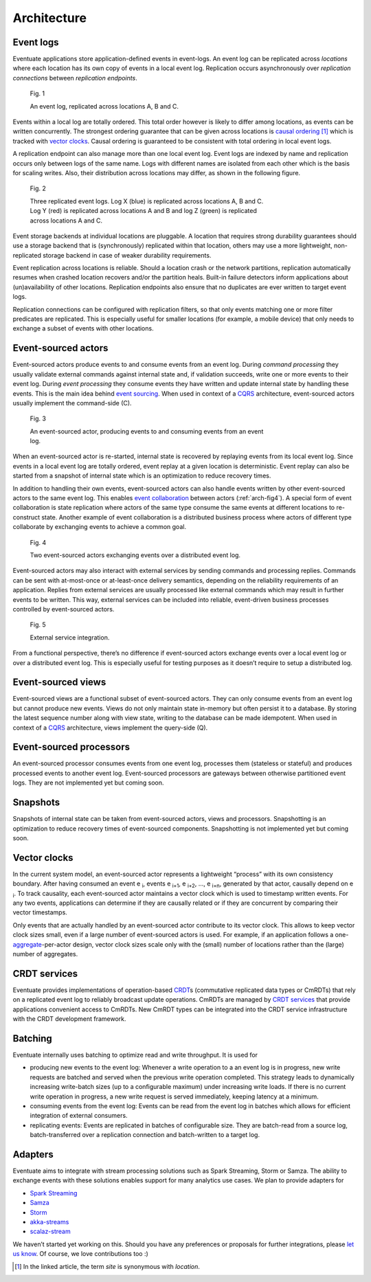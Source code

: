 .. _architecture:

------------
Architecture
------------

Event logs
----------

Eventuate applications store application-defined events in event-logs. An event log can be replicated across *locations* where each location has its own copy of events in a local event log. Replication occurs asynchronously over *replication connections* between *replication endpoints*.

.. figure:: images/architecture-1.png
   :figwidth: 70%

   Fig. 1

   An event log, replicated across locations A, B and C.

Events within a local log are totally ordered. This total order however is likely to differ among locations, as events can be written concurrently. The strongest ordering guarantee that can be given across locations is `causal ordering`_ [#]_ which is tracked with `vector clocks`_. Causal ordering is guaranteed to be consistent with total ordering in local event logs. 

A replication endpoint can also manage more than one local event log. Event logs are indexed by name and replication occurs only between logs of the same name. Logs with different names are isolated from each other which is the basis for scaling writes. Also, their distribution across locations may differ, as shown in the following figure.

.. figure:: images/architecture-2.png
   :figwidth: 70%

   Fig. 2

   Three replicated event logs. Log X (blue) is replicated across locations A, B and C. Log Y (red) is replicated across locations A and B and log Z (green) is replicated across locations A and C.

Event storage backends at individual locations are pluggable. A location that requires strong durability guarantees should use a storage backend that is (synchronously) replicated within that location, others may use a more lightweight, non-replicated storage backend in case of weaker durability requirements.

Event replication across locations is reliable. Should a location crash or the network partitions, replication automatically resumes when crashed location recovers and/or the partition heals. Built-in failure detectors inform applications about (un)availability of other locations. Replication endpoints also ensure that no duplicates are ever written to target event logs.

Replication connections can be configured with replication filters, so that only events matching one or more filter predicates are replicated. This is especially useful for smaller locations (for example, a mobile device) that only needs to exchange a subset of events with other locations.

Event-sourced actors
--------------------

Event-sourced actors produce events to and consume events from an event log. During *command processing* they usually validate external commands against internal state and, if validation succeeds, write one or more events to their event log. During *event processing* they consume events they have written and update internal state by handling these events. This is the main idea behind `event sourcing`_. When used in context of a `CQRS`_ architecture, event-sourced actors usually implement the command-side (C).

.. figure:: images/architecture-3.png
   :figwidth: 70%

   Fig. 3

   An event-sourced actor, producing events to and consuming events from an event log.

When an event-sourced actor is re-started, internal state is recovered by replaying events from its local event log. Since events in a local event log are totally ordered, event replay at a given location is deterministic. Event replay can also be started from a snapshot of internal state which is an optimization to reduce recovery times.

In addition to handling their own events, event-sourced actors can also handle events written by other event-sourced actors to the same event log. This enables `event collaboration`_ between actors (:ref:`arch-fig4`). A special form of event collaboration is state replication where actors of the same type consume the same events at different locations to re-construct state. Another example of event collaboration is a distributed business process where actors of different type collaborate by exchanging events to achieve a common goal.

.. _arch-fig4:

.. figure:: images/architecture-4.png
   :figwidth: 70%

   Fig. 4 

   Two event-sourced actors exchanging events over a distributed event log.

Event-sourced actors may also interact with external services by sending commands and processing replies. Commands can be sent with at-most-once or at-least-once delivery semantics, depending on the reliability requirements of an application. Replies from external services are usually processed like external commands which may result in further events to be written. This way, external services can be included into reliable, event-driven business processes controlled by event-sourced actors.

.. figure:: images/architecture-5.png
   :figwidth: 70%

   Fig. 5

   External service integration.

From a functional perspective, there’s no difference if event-sourced actors exchange events over a local event log or over a distributed event log. This is especially useful for testing purposes as it doesn’t require to setup a distributed log.

Event-sourced views
-------------------

Event-sourced views are a functional subset of event-sourced actors. They can only consume events from an event log but cannot produce new events. Views do not only maintain state in-memory but often persist it to a database. By storing the latest sequence number along with view state, writing to the database can be made idempotent. When used in context of a `CQRS`_ architecture, views implement the query-side (Q).

Event-sourced processors
------------------------

An event-sourced processor consumes events from one event log, processes them (stateless or stateful) and produces processed events to another event log. Event-sourced processors are gateways between otherwise partitioned event logs. They are not implemented yet but coming soon.

Snapshots
---------

Snapshots of internal state can be taken from event-sourced actors, views and processors. Snapshotting is an optimization to reduce recovery times of event-sourced components. Snapshotting is not implemented yet but coming soon.

Vector clocks
-------------

In the current system model, an event-sourced actor represents a lightweight “process” with its own consistency boundary. After having consumed an event e :sub:`i`, events e :sub:`i+1`, e :sub:`i+2`, ..., e :sub:`i+n`, generated by that actor, causally depend on e :sub:`i`. To track causality, each event-sourced actor maintains a vector clock which is used to timestamp written events. For any two events, applications can determine if they are causally related or if they are concurrent by comparing their vector timestamps. 

Only events that are actually handled by an event-sourced actor contribute to its vector clock. This allows to keep vector clock sizes small, even if a large number of event-sourced actors is used. For example, if an application follows a one-\ aggregate_-per-actor design, vector clock sizes scale only with the (small) number of locations rather than the (large) number of aggregates.

CRDT services
-------------

Eventuate provides implementations of operation-based CRDT_\ s (commutative replicated data types or CmRDTs) that rely on a replicated event log to reliably broadcast update operations. CmRDTs are managed by `CRDT services`_ that provide applications convenient access to CmRDTs. New CmRDT types can be integrated into the CRDT service infrastructure with the CRDT development framework.

Batching
--------

Eventuate internally uses batching to optimize read and write throughput. It is used for

- producing new events to the event log: Whenever a write operation to a an event log is in progress, new write requests are batched and served when the previous write operation completed. This strategy leads to dynamically increasing write-batch sizes (up to a configurable maximum) under increasing write loads. If there is no current write operation in progress, a new write request is served immediately, keeping latency at a minimum.

- consuming events from the event log: Events can be read from the event log in batches which allows for efficient integration of external consumers.

- replicating events: Events are replicated in batches of configurable size. They are batch-read from a source log, batch-transferred over a replication connection and batch-written to a target log.

Adapters
--------

Eventuate aims to integrate with stream processing solutions such as Spark Streaming, Storm or Samza. The ability to exchange events with these solutions enables support for many analytics use cases. We plan to provide adapters for

- `Spark Streaming`_
- Samza_
- Storm_
- akka-streams_
- scalaz-stream_

We haven’t started yet working on this. Should you have any preferences or proposals for further integrations, please `let us know`_. Of course, we love contributions too :)

.. _CQRS: http://martinfowler.com/bliki/CQRS.html
.. _CRDT: http://en.wikipedia.org/wiki/Conflict-free_replicated_data_type
.. _CRDT services: https://krasserm.github.io/2015/02/17/Implementing-operation-based-CRDTs/

.. _akka-streams: http://doc.akka.io/docs/akka-stream-and-http-experimental/current/scala.html
.. _scalaz-stream: https://github.com/scalaz/scalaz-stream
.. _Spark Streaming: https://spark.apache.org/streaming/
.. _Samza: http://samza.apache.org/
.. _Storm: https://storm.apache.org/

.. _vector clocks: http://en.wikipedia.org/wiki/Vector_clock
.. _causal ordering: http://krasserm.github.io/2015/01/13/event-sourcing-at-global-scale/#event-log
.. _event sourcing: http://martinfowler.com/eaaDev/EventSourcing.html
.. _event collaboration: http://martinfowler.com/eaaDev/EventCollaboration.html
.. _aggregate: http://martinfowler.com/bliki/DDD_Aggregate.html

.. _let us know: https://groups.google.com/forum/#!forum/eventuate

.. [#] In the linked article, the term *site* is synonymous with *location*.


